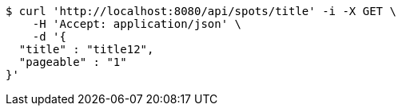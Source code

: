 [source,bash]
----
$ curl 'http://localhost:8080/api/spots/title' -i -X GET \
    -H 'Accept: application/json' \
    -d '{
  "title" : "title12",
  "pageable" : "1"
}'
----